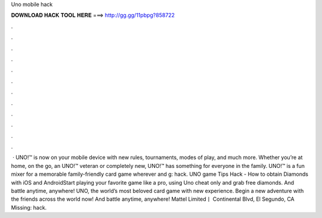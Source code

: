 Uno mobile hack

𝐃𝐎𝐖𝐍𝐋𝐎𝐀𝐃 𝐇𝐀𝐂𝐊 𝐓𝐎𝐎𝐋 𝐇𝐄𝐑𝐄 ===> http://gg.gg/11pbpg?858722

.

.

.

.

.

.

.

.

.

.

.

.

 · UNO!™ is now on your mobile device with new rules, tournaments, modes of play, and much more. Whether you’re at home, on the go, an UNO!™ veteran or completely new, UNO!™ has something for everyone in the family. UNO!™ is a fun mixer for a memorable family-friendly card game wherever and g: hack. UNO game Tips Hack - How to obtain Diamonds with iOS and AndroidStart playing your favorite game like a pro, using Uno cheat only and grab free diamonds. And battle anytime, anywhere! UNO, the world’s most beloved card game with new experience. Begin a new adventure with the friends across the world now! And battle anytime, anywhere! Mattel Limited丨 Continental Blvd, El Segundo, CA Missing: hack.